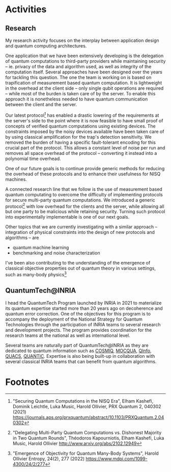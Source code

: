 #+BEGIN_COMMENT
.. title: Main activities
.. slug: index
.. date: 2021-08-16 10:53:53 UTC+02:00
.. tags: 
.. category: 
.. link: 
.. description: 
.. type: text

#+END_COMMENT
# +TITLE: Research Program
# +OPTIONS: toc:nil 

* Activities
** Research
My research activity focuses on the interplay between application design and quantum computing architectures.

One application that we have been extensively developing is the delegation of quantum computations to third-party providers while maintaining security -- ie. privacy of the data and algorithm used, as well as integrity of the computation itself. Several approaches have been designed over the years for tackling this question. The one the team is working on is based on trapification of measurement based quantum computation. It is lightweight in the overhead at the client side -- only single qubit operations are required -- while most of the burden is taken care of by the server. To enable this approach it is nonetheless needed to have quantum communication between the client and the server.

Our latest protocol[fn:1] has enabled a drastic lowering of the requirements at the server's side to the point where it is now feasible to have small proof of concepts of verified quantum computations using existing devices. The constraints imposed by the noisy devices available have been taken care of by using classical amplification for the trap's detection sensitivity. We removed the burden of having a specific fault-tolerant encoding for this crucial part of the protocol. This allows a constant level of noise per run and removes all space overhead of the protocol -- converting it instead into a polynomial time overhead.

One of our future goals is to continue provide generic methods for reducing the overhead of these protocols and to enhance their usefulness for NISQ machines.

A connected research line that we follow is the use of measurement based quantum computating to overcome the difficulty of implementing protocols for secure multi-party quantum computations. We introduced a generic protocol[fn:2] with low overhead for the clients and the server, while allowing all but one party to be malicious while retaining security. Turning such protocol into experimentally implementable is one of our next goals.

Other topics that we are currently investigating with a similar approach -- integration of physical constraints into the design of new protocols and algorithms -- are
- quantum machine learning
- benchmarking and noise characterization

I've been also contributing to the understanding of the emergence of classical objective properties out of quantum theory in various settings, such as many-body physics[fn:3]

** QuantumTech@INRIA

I head the QuantumTech Program launched by INRIA in 2021 to materialize its quantum expertise started more than 20 years ago on decoherence and quantum error correction. One of the objectives for this program is to accompany the deployment of the National Strategy for Quantum Technologies through the participation of INRIA teams to several research and development projects. The program provides coordination for the research teams at the national as well as international level. 

Several teams are naturally part of QuantumTech@INRIA as they are dedicated to quantum information such as [[https://www.inria.fr/en/cosmiq][COSMIQ]], [[https://www.inria.fr/en/mocqua][MOCQUA]], [[https://www.inria.fr/en/qinfo][QInfo]], [[https://www.inria.fr/en/quacs][QUACS]], [[https://www.inria.fr/en/quantic][QUANTIC]]. Expertise is also being built-up in collaboration with several classical INRIA teams that can benefit from quantum algorithms.


# * Papers
# <html>
# <head>
# <title>Dr. Nate's Page of accomplishments</title>
# <script type="text/javascript">
# <!--
# var arxiv_authorid = "yourauthorid";
# //--></script>
# <style type="text/css">
# div.arxivfeed {margin-bottom: 5px; width:700px;}
# </style>
# <script type="text/javascript" src="https://arxiv.org/js/myarticles.js">
# </script>
# </head>
# <body>
# <h1>Nate Rules!</h1>
# <p>Stuff goes here</p>
# <div id="arxivfeed"></div>
# </body>
# </html>


* Footnotes
[fn:1]
"Securing Quantum Computations in the NISQ Era", Elham Kashefi, Dominik Leichtle, Luka Music, Harold Ollivier, PRX Quantum 2, 040302 (2021) https://journals.aps.org/prxquantum/abstract/10.1103/PRXQuantum.2.040302
[fn:2]
"Delegating Multi-Party Quantum Computations vs. Dishonest Majority in Two Quantum Rounds", Théodoros Kapourniotis, Elham Kashefi, Luka Music, Harold Ollivier http://www.arxiv.org/abs/2102.12949
[fn:3] "Emergence of Objectivity for Quantum Many-Body Systems", Harold Ollivier Entropy, 24(2), 277 (2022) https://www.mdpi.com/1099-4300/24/2/277
